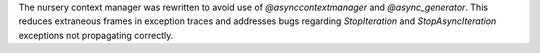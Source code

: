 The nursery context manager was rewritten to avoid use of
`@asynccontextmanager` and `@async_generator`.  This reduces extraneous frames
in exception traces and addresses bugs regarding `StopIteration` and
`StopAsyncIteration` exceptions not propagating correctly.
